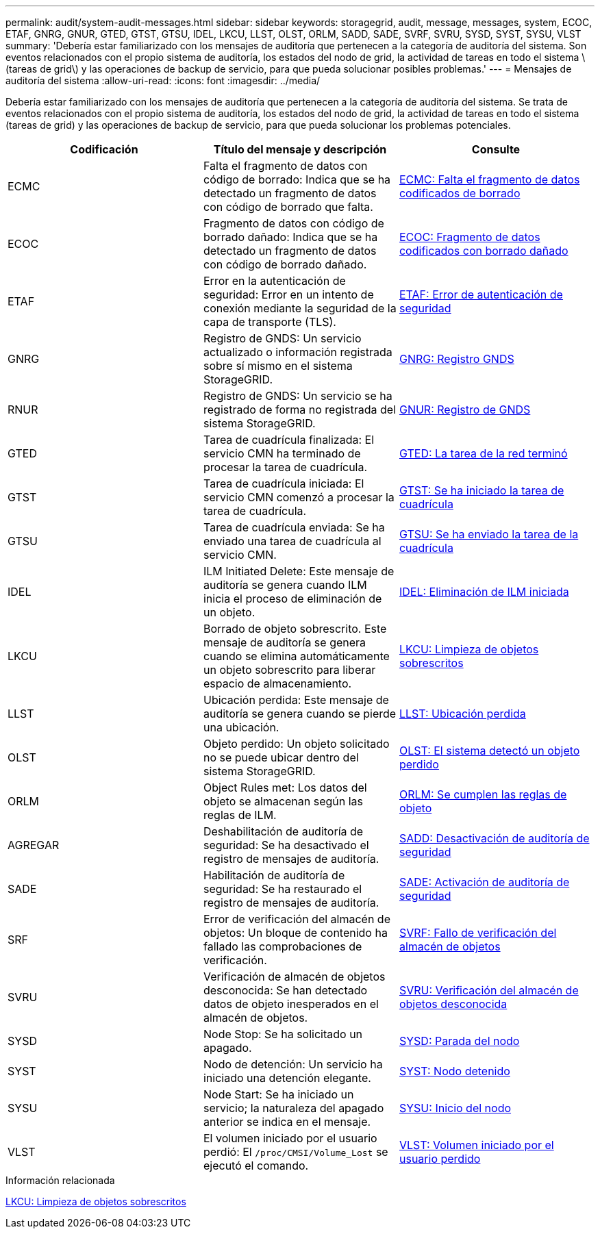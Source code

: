 ---
permalink: audit/system-audit-messages.html 
sidebar: sidebar 
keywords: storagegrid, audit, message, messages, system, ECOC, ETAF, GNRG, GNUR, GTED, GTST, GTSU, IDEL, LKCU, LLST, OLST, ORLM, SADD, SADE, SVRF, SVRU, SYSD, SYST, SYSU, VLST 
summary: 'Debería estar familiarizado con los mensajes de auditoría que pertenecen a la categoría de auditoría del sistema. Son eventos relacionados con el propio sistema de auditoría, los estados del nodo de grid, la actividad de tareas en todo el sistema \(tareas de grid\) y las operaciones de backup de servicio, para que pueda solucionar posibles problemas.' 
---
= Mensajes de auditoría del sistema
:allow-uri-read: 
:icons: font
:imagesdir: ../media/


[role="lead"]
Debería estar familiarizado con los mensajes de auditoría que pertenecen a la categoría de auditoría del sistema. Se trata de eventos relacionados con el propio sistema de auditoría, los estados del nodo de grid, la actividad de tareas en todo el sistema (tareas de grid) y las operaciones de backup de servicio, para que pueda solucionar los problemas potenciales.

|===
| Codificación | Título del mensaje y descripción | Consulte 


 a| 
ECMC
 a| 
Falta el fragmento de datos con código de borrado: Indica que se ha detectado un fragmento de datos con código de borrado que falta.
 a| 
xref:ecmc-missing-erasure-coded-data-fragment.adoc[ECMC: Falta el fragmento de datos codificados de borrado]



 a| 
ECOC
 a| 
Fragmento de datos con código de borrado dañado: Indica que se ha detectado un fragmento de datos con código de borrado dañado.
 a| 
xref:ecoc-corrupt-erasure-coded-data-fragment.adoc[ECOC: Fragmento de datos codificados con borrado dañado]



 a| 
ETAF
 a| 
Error en la autenticación de seguridad: Error en un intento de conexión mediante la seguridad de la capa de transporte (TLS).
 a| 
xref:etaf-security-authentication-failed.adoc[ETAF: Error de autenticación de seguridad]



 a| 
GNRG
 a| 
Registro de GNDS: Un servicio actualizado o información registrada sobre sí mismo en el sistema StorageGRID.
 a| 
xref:gnrg-gnds-registration.adoc[GNRG: Registro GNDS]



 a| 
RNUR
 a| 
Registro de GNDS: Un servicio se ha registrado de forma no registrada del sistema StorageGRID.
 a| 
xref:gnur-gnds-unregistration.adoc[GNUR: Registro de GNDS]



 a| 
GTED
 a| 
Tarea de cuadrícula finalizada: El servicio CMN ha terminado de procesar la tarea de cuadrícula.
 a| 
xref:gted-grid-task-ended.adoc[GTED: La tarea de la red terminó]



 a| 
GTST
 a| 
Tarea de cuadrícula iniciada: El servicio CMN comenzó a procesar la tarea de cuadrícula.
 a| 
xref:gtst-grid-task-started.adoc[GTST: Se ha iniciado la tarea de cuadrícula]



 a| 
GTSU
 a| 
Tarea de cuadrícula enviada: Se ha enviado una tarea de cuadrícula al servicio CMN.
 a| 
xref:gtsu-grid-task-submitted.adoc[GTSU: Se ha enviado la tarea de la cuadrícula]



 a| 
IDEL
 a| 
ILM Initiated Delete: Este mensaje de auditoría se genera cuando ILM inicia el proceso de eliminación de un objeto.
 a| 
xref:idel-ilm-initiated-delete.adoc[IDEL: Eliminación de ILM iniciada]



 a| 
LKCU
 a| 
Borrado de objeto sobrescrito. Este mensaje de auditoría se genera cuando se elimina automáticamente un objeto sobrescrito para liberar espacio de almacenamiento.
 a| 
xref:lkcu-overwritten-object-cleanup.adoc[LKCU: Limpieza de objetos sobrescritos]



 a| 
LLST
 a| 
Ubicación perdida: Este mensaje de auditoría se genera cuando se pierde una ubicación.
 a| 
xref:llst-location-lost.adoc[LLST: Ubicación perdida]



 a| 
OLST
 a| 
Objeto perdido: Un objeto solicitado no se puede ubicar dentro del sistema StorageGRID.
 a| 
xref:olst-system-detected-lost-object.adoc[OLST: El sistema detectó un objeto perdido]



 a| 
ORLM
 a| 
Object Rules met: Los datos del objeto se almacenan según las reglas de ILM.
 a| 
xref:orlm-object-rules-met.adoc[ORLM: Se cumplen las reglas de objeto]



 a| 
AGREGAR
 a| 
Deshabilitación de auditoría de seguridad: Se ha desactivado el registro de mensajes de auditoría.
 a| 
xref:sadd-security-audit-disable.adoc[SADD: Desactivación de auditoría de seguridad]



 a| 
SADE
 a| 
Habilitación de auditoría de seguridad: Se ha restaurado el registro de mensajes de auditoría.
 a| 
xref:sade-security-audit-enable.adoc[SADE: Activación de auditoría de seguridad]



 a| 
SRF
 a| 
Error de verificación del almacén de objetos: Un bloque de contenido ha fallado las comprobaciones de verificación.
 a| 
xref:svrf-object-store-verify-fail.adoc[SVRF: Fallo de verificación del almacén de objetos]



 a| 
SVRU
 a| 
Verificación de almacén de objetos desconocida: Se han detectado datos de objeto inesperados en el almacén de objetos.
 a| 
xref:svru-object-store-verify-unknown.adoc[SVRU: Verificación del almacén de objetos desconocida]



 a| 
SYSD
 a| 
Node Stop: Se ha solicitado un apagado.
 a| 
xref:sysd-node-stop.adoc[SYSD: Parada del nodo]



 a| 
SYST
 a| 
Nodo de detención: Un servicio ha iniciado una detención elegante.
 a| 
xref:syst-node-stopping.adoc[SYST: Nodo detenido]



 a| 
SYSU
 a| 
Node Start: Se ha iniciado un servicio; la naturaleza del apagado anterior se indica en el mensaje.
 a| 
xref:sysu-node-start.adoc[SYSU: Inicio del nodo]



 a| 
VLST
 a| 
El volumen iniciado por el usuario perdió: El `/proc/CMSI/Volume_Lost` se ejecutó el comando.
 a| 
xref:vlst-user-initiated-volume-lost.adoc[VLST: Volumen iniciado por el usuario perdido]

|===
.Información relacionada
xref:lkcu-overwritten-object-cleanup.adoc[LKCU: Limpieza de objetos sobrescritos]
